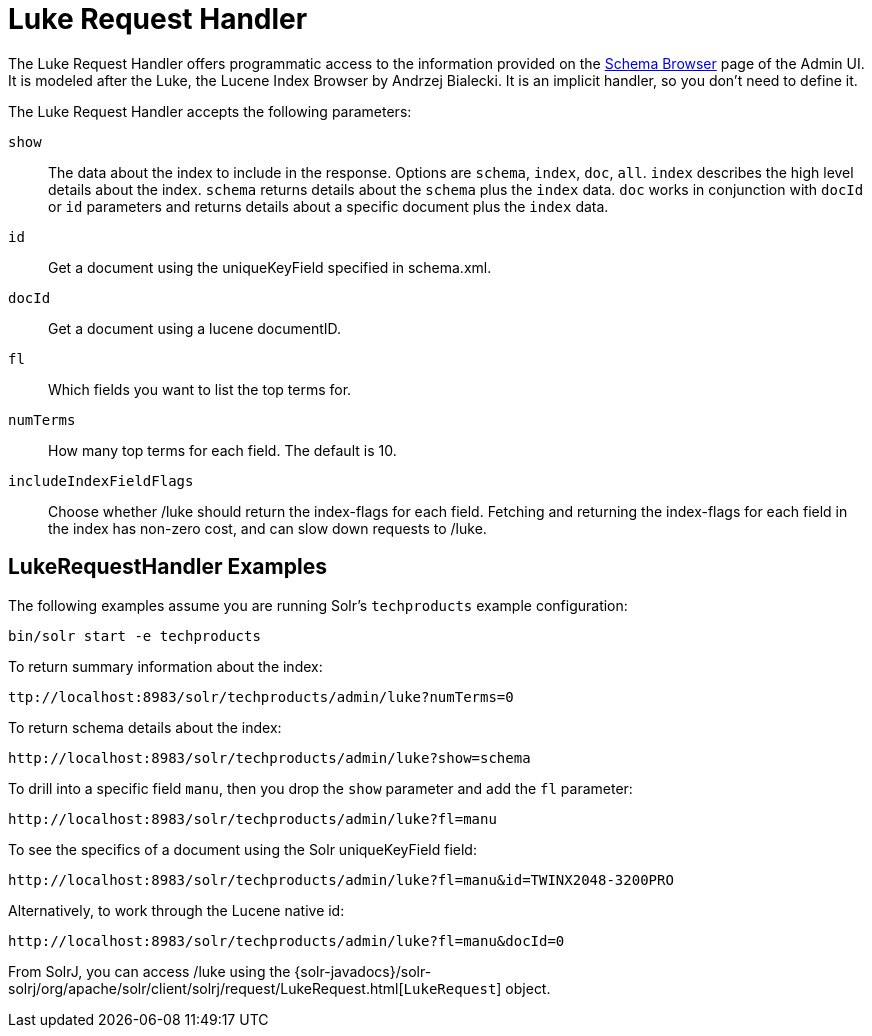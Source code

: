 = Luke Request Handler
// Licensed to the Apache Software Foundation (ASF) under one
// or more contributor license agreements.  See the NOTICE file
// distributed with this work for additional information
// regarding copyright ownership.  The ASF licenses this file
// to you under the Apache License, Version 2.0 (the
// "License"); you may not use this file except in compliance
// with the License.  You may obtain a copy of the License at
//
//   http://www.apache.org/licenses/LICENSE-2.0
//
// Unless required by applicable law or agreed to in writing,
// software distributed under the License is distributed on an
// "AS IS" BASIS, WITHOUT WARRANTIES OR CONDITIONS OF ANY
// KIND, either express or implied.  See the License for the
// specific language governing permissions and limitations
// under the License.

The Luke Request Handler offers programmatic access to the information provided on the <<schema-browser-screen#schema-browser-screen,Schema Browser>> page of the Admin UI.
It is modeled after the Luke, the Lucene Index Browser by Andrzej Bialecki.  It is an implicit handler, so you don't need to define it.

The Luke Request Handler accepts the following parameters:

`show`::
The data about the index to include in the response.  Options are `schema`, `index`, `doc`, `all`.  `index` describes the high level details about the index.  `schema` returns details about the `schema` plus the `index` data.  `doc` works in conjunction with `docId` or `id` parameters and returns details about a specific document plus the `index` data.

`id`::
Get a document using the uniqueKeyField specified in schema.xml.

`docId`::
Get a document using a lucene documentID.

`fl`::
Which fields you want to list the top terms for.

`numTerms`::
How many top terms for each field. The default is 10.

`includeIndexFieldFlags`::
Choose whether /luke should return the index-flags for each field. Fetching and returning the index-flags for each field in the index has non-zero cost, and can slow down requests to /luke.


== LukeRequestHandler Examples

The following examples assume you are running Solr's `techproducts` example configuration:

[source,bash]
----
bin/solr start -e techproducts
----

To return summary information about the index:

[source,text]
ttp://localhost:8983/solr/techproducts/admin/luke?numTerms=0

To return schema details about the index:

[source,text]
http://localhost:8983/solr/techproducts/admin/luke?show=schema

To drill into a specific field `manu`, then you drop the `show` parameter and add the `fl` parameter:

[source,text]
http://localhost:8983/solr/techproducts/admin/luke?fl=manu

To see the specifics of a document using the Solr uniqueKeyField field:

[source,text]
http://localhost:8983/solr/techproducts/admin/luke?fl=manu&id=TWINX2048-3200PRO

Alternatively, to work through the Lucene native id:

[source,text]
http://localhost:8983/solr/techproducts/admin/luke?fl=manu&docId=0

From SolrJ, you can access /luke using the {solr-javadocs}/solr-solrj/org/apache/solr/client/solrj/request/LukeRequest.html[`LukeRequest`] object.
